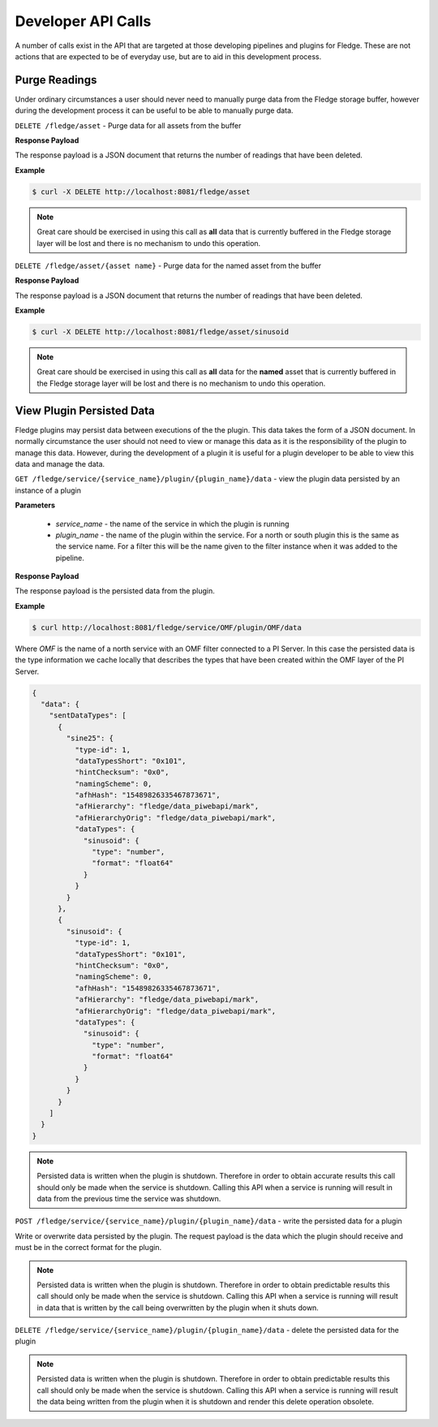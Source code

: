 Developer API Calls
===================

A number of calls exist in the API that are targeted at those developing
pipelines and plugins for Fledge. These are not actions that are expected
to be of everyday use, but are to aid in this development process.

Purge Readings
--------------

Under ordinary circumstances a user should never need to manually purge
data from the Fledge storage buffer, however during the development
process it can be useful to be able to manually purge data.

``DELETE /fledge/asset`` - Purge data for all assets from the buffer

**Response Payload**

The response payload is a JSON document that returns the number of readings that have been deleted.

**Example**

.. code-block:: console

   $ curl -X DELETE http://localhost:8081/fledge/asset

.. note::

   Great care should be exercised in using this call as **all** data that is currently buffered in the Fledge storage layer will be lost and there is no mechanism to undo this operation.

``DELETE /fledge/asset/{asset name}`` - Purge data for the named asset from the buffer

**Response Payload**

The response payload is a JSON document that returns the number of readings that have been deleted.

**Example**

.. code-block:: console

   $ curl -X DELETE http://localhost:8081/fledge/asset/sinusoid

.. note::

   Great care should be exercised in using this call as **all** data for the **named** asset that is currently buffered in the Fledge storage layer will be lost and there is no mechanism to undo this operation.

View Plugin Persisted Data
--------------------------

Fledge plugins may persist data between executions of the the plugin. This data takes the form of a JSON document. In normally circumstance the user should not need to view or manage this data as it is the responsibility of the plugin to manage this data. However, during the development of a plugin it is useful for a plugin developer to be able to view this data and manage the data.

``GET /fledge/service/{service_name}/plugin/{plugin_name}/data`` - view the plugin data persisted by an instance of a plugin

**Parameters**

  - *service_name* - the name of the service in which the plugin is running

  - *plugin_name* - the name of the plugin within the service. For a north or south plugin this is the same as the service name. For a filter this will be the name given to the filter instance when it was added to the pipeline.

**Response Payload**

The response payload is the persisted data from the plugin.

**Example**

.. code-block:: console

   $ curl http://localhost:8081/fledge/service/OMF/plugin/OMF/data

Where *OMF* is the name of a north service with an OMF filter connected to a PI Server. In this case the persisted data is the type information we cache locally that describes the types that have been created within the OMF layer of the PI Server.

.. code-block:: console

    {
      "data": {
        "sentDataTypes": [
          {
            "sine25": {
              "type-id": 1,
              "dataTypesShort": "0x101",
              "hintChecksum": "0x0",
              "namingScheme": 0,
              "afhHash": "15489826335467873671",
              "afHierarchy": "fledge/data_piwebapi/mark",
              "afHierarchyOrig": "fledge/data_piwebapi/mark",
              "dataTypes": {
                "sinusoid": {
                  "type": "number",
                  "format": "float64"
                }
              }
            }
          },
          {
            "sinusoid": {
              "type-id": 1,
              "dataTypesShort": "0x101",
              "hintChecksum": "0x0",
              "namingScheme": 0,
              "afhHash": "15489826335467873671",
              "afHierarchy": "fledge/data_piwebapi/mark",
              "afHierarchyOrig": "fledge/data_piwebapi/mark",
              "dataTypes": {
                "sinusoid": {
                  "type": "number",
                  "format": "float64"
                }
              }
            }
          }
        ]
      }
    }

.. note::

   Persisted data is written when the plugin is shutdown. Therefore in order to obtain accurate results this call should only be made when the service is shutdown. Calling this API when a service is running will result in data from the previous time the service was shutdown.

``POST /fledge/service/{service_name}/plugin/{plugin_name}/data`` - write the persisted data for a plugin

Write or overwrite data persisted by the plugin. The request payload is the data which the plugin should receive and must be in the correct format for the plugin.

.. note::

   Persisted data is written when the plugin is shutdown. Therefore in order to obtain predictable results this call should only be made when the service is shutdown. Calling this API when a service is running will result in data that is written by the call being overwritten by the plugin when it shuts down.


``DELETE /fledge/service/{service_name}/plugin/{plugin_name}/data`` - delete the persisted data for the plugin

.. note::

   Persisted data is written when the plugin is shutdown. Therefore in order to obtain predictable results this call should only be made when the service is shutdown. Calling this API when a service is running will result the data being written from the plugin when it is shutdown and render this delete operation obsolete.
